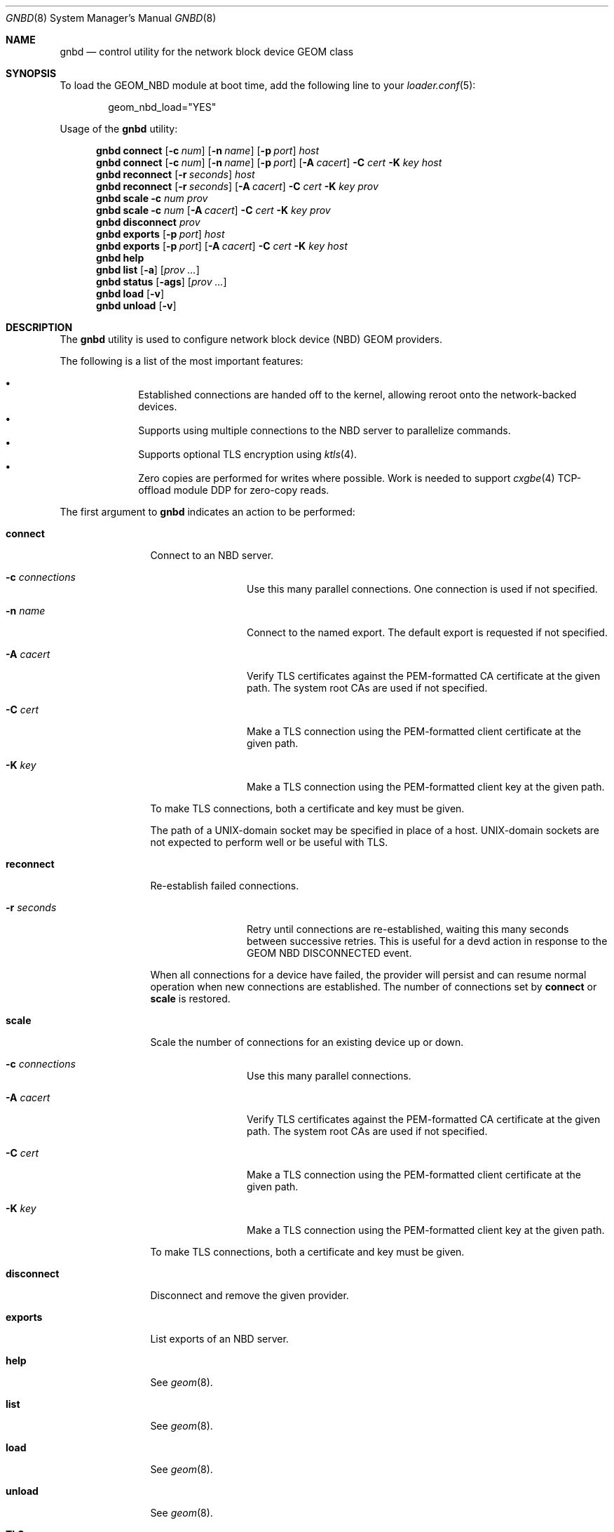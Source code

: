 .\" Copyright (c) 2025 Ryan Moeller
.\" SPDX-License-Identifier: BSD-2-Clause
.\"
.Dd June 6, 2025
.Dt GNBD 8
.Os
.Sh NAME
.Nm gnbd
.Nd "control utility for the network block device GEOM class"
.Sh SYNOPSIS
To load the GEOM_NBD module at boot time, add the following line
to your
.Xr loader.conf 5 :
.Bd -literal -offset indent
geom_nbd_load="YES"
.Ed
.Pp
.No Usage of the Nm
utility:
.Pp
.Nm
.Cm connect
.Op Fl c Ar num
.Op Fl n Ar name
.Op Fl p Ar port
.Ar host
.Nm
.Cm connect
.Op Fl c Ar num
.Op Fl n Ar name
.Op Fl p Ar port
.Op Fl A Ar cacert
.Fl C Ar cert
.Fl K Ar key
.Ar host
.Nm
.Cm reconnect
.Op Fl r Ar seconds
.Ar host
.Nm
.Cm reconnect
.Op Fl r Ar seconds
.Op Fl A Ar cacert
.Fl C Ar cert
.Fl K Ar key
.Ar prov
.Nm
.Cm scale
.Fl c Ar num
.Ar prov
.Nm
.Cm scale
.Fl c Ar num
.Op Fl A Ar cacert
.Fl C Ar cert
.Fl K Ar key
.Ar prov
.Nm
.Cm disconnect
.Ar prov
.Nm
.Cm exports
.Op Fl p Ar port
.Ar host
.Nm
.Cm exports
.Op Fl p Ar port
.Op Fl A Ar cacert
.Fl C Ar cert
.Fl K Ar key
.Ar host
.Nm
.Cm help
.Nm
.Cm list
.Op Fl a
.Op Ar prov ...
.Nm
.Cm status
.Op Fl ags
.Op Ar prov ...
.Nm
.Cm load
.Op Fl v
.Nm
.Cm unload
.Op Fl v
.Sh DESCRIPTION
The
.Nm
utility is used to configure network block device (NBD) GEOM providers.
.Pp
The following is a list of the most important features:
.Pp
.Bl -bullet -offset indent -compact
.It
Established connections are handed off to the kernel, allowing reroot onto
the network-backed devices.
.It
Supports using multiple connections to the NBD server to parallelize commands.
.It
Supports optional TLS encryption using
.Xr ktls 4 .
.It
Zero copies are performed for writes where possible.
Work is needed to support
.Xr cxgbe 4
TCP-offload module DDP for zero-copy reads.
.El
.Pp
The first argument to
.Nm
indicates an action to be performed:
.Bl -tag -width ".Cm disconnect"
.It Cm connect
Connect to an NBD server.
.Bl -tag -width Fl
.It Fl c Ar connections
Use this many parallel connections.
One connection is used if not specified.
.It Fl n Ar name
Connect to the named export.
The default export is requested if not specified.
.It Fl A Ar cacert
Verify TLS certificates against the PEM-formatted CA certificate at the given
path.
The system root CAs are used if not specified.
.It Fl C Ar cert
Make a TLS connection using the PEM-formatted client certificate at the given
path.
.It Fl K Ar key
Make a TLS connection using the PEM-formatted client key at the given path.
.El
.Pp
To make TLS connections, both a certificate and key must be given.
.Pp
The path of a UNIX-domain socket may be specified in place of a host.
UNIX-domain sockets are not expected to perform well or be useful with TLS.
.It Cm reconnect
Re-establish failed connections.
.Bl -tag -width Fl
.It Fl r Ar seconds
Retry until connections are re-established, waiting this many seconds between
successive retries.
This is useful for a devd action in response to the GEOM NBD DISCONNECTED event.
.El
.Pp
When all connections for a device have failed, the provider will persist and can
resume normal operation when new connections are established.
The number of connections set by
.Cm connect
or
.Cm scale
is restored.
.It Cm scale
Scale the number of connections for an existing device up or down.
.Bl -tag -width Fl
.It Fl c Ar connections
Use this many parallel connections.
.It Fl A Ar cacert
Verify TLS certificates against the PEM-formatted CA certificate at the given
path.
The system root CAs are used if not specified.
.It Fl C Ar cert
Make a TLS connection using the PEM-formatted client certificate at the given
path.
.It Fl K Ar key
Make a TLS connection using the PEM-formatted client key at the given path.
.El
.Pp
To make TLS connections, both a certificate and key must be given.
.It Cm disconnect
Disconnect and remove the given provider.
.It Cm exports
List exports of an NBD server.
.It Cm help
See
.Xr geom 8 .
.It Cm list
See
.Xr geom 8 .
.It Cm load
See
.Xr geom 8 .
.It Cm unload
See
.Xr geom 8 .
.El
.Sh TLS
All TLS certificates and keys must be in PEM format.
TLS certificates may be a certificate chain to include intermediary certificates
in the chain of trust.
.Sh SYSCTL TUNABLES
The following
.Xr sysctl 8
tunables can be used to control the behavior of the
.Nm NBD
GEOM class.
The default value is shown next to each variable.
.Bl -tag -width indent
.It Va kern.geom.nbd.debug : No 0
Debug level of the
.Nm NBD
GEOM class.
This can be set to a number between 0 and 3 inclusive.
If set to 0, minimal debug information is printed.
If set to 3, the maximum amount of debug information is printed.
.It Va kern.geom.nbd.maxpayload : No 33554432 Pq 32 MiB
Upper limit on the size in bytes of a single transfer over the network.
.It Va kern.geom.nbd.sendspace : No 1572864 Pq 1536 kiB
Size of socket send buffer reservation per connection.
.Pp
Note: connections may also be limited by standard socket buffer limits.
.It Va kern.geom.nbd.recvspace : No 1572864 Pq 1536 kiB
Size of socket receive buffer reservation per connection.
.Pp
Note: connections may also be limited by standard socket buffer limits.
.It Va kern.geom.nbd.identfmt : No 0
Format of the GEOM::ident attribute.
.Pp
Setting to 0 uses the format "host:port/name".
Setting to 1 uses "name" if the export has a name, falling back to
"host:port/name" when the name is empty
.Pq default export .
Setting to 2 always uses "name", even if the name is empty.
.Pp
Formats 1 and 2 can be useful when the export names are serial numbers.
.El
.Sh EXIT STATUS
Exit status is 0 on success, and 1 if the command fails.
.Sh EXAMPLES
Connect to an NBD server with 4 connections:
.Bd -literal -offset indent
# gnbd connect -c 4 servername
nbd0
.Ed
.Pp
Connect to an NBD server using TLS with an internal CA and 2 connections:
.Bd -literal -offset indent
# gnbd connect -c 2 -A cacert.pem -C cert.pem -K key.pem servername
nbd1
.Ed
.Pp
Scale the second provider up to 8 connections:
.Bd -literal -offset indent
# gnbd scale -c 8 -A cacert.pem -C cert.pem -K key.pem nbd1
.Ed
.Pp
Disconnect the previous examples:
.Bd -literal -offset indent
# gnbd disconnect nbd0
# gnbd disconnect nbd1
.Ed
.Sh SEE ALSO
.Xr cxgbe 4 ,
.Xr geom 4 ,
.Xr ktls 4 ,
.Xr loader.conf 5 ,
.Xr geom 8
.Sh AUTHORS
.An Ryan Moeller
